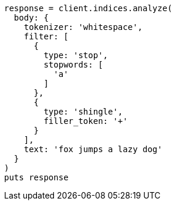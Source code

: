 [source, ruby]
----
response = client.indices.analyze(
  body: {
    tokenizer: 'whitespace',
    filter: [
      {
        type: 'stop',
        stopwords: [
          'a'
        ]
      },
      {
        type: 'shingle',
        filler_token: '+'
      }
    ],
    text: 'fox jumps a lazy dog'
  }
)
puts response
----
